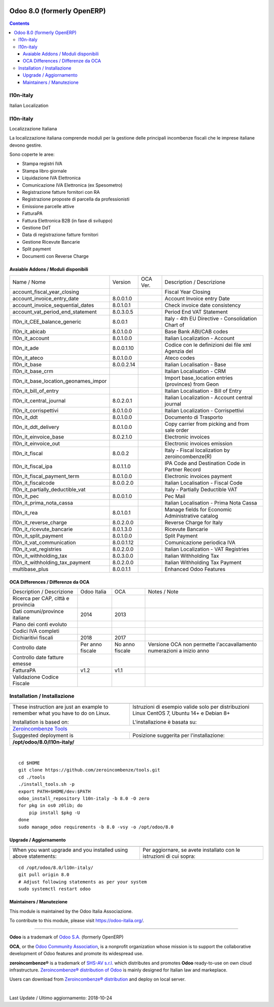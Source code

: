 |Maturity| |Build Status| |license gpl| |Coverage Status| |Codecov Status| |OCA project| |Tech Doc| |Help| |Try Me|

===========================
Odoo 8.0 (formerly OpenERP)
===========================

.. contents::

|en|

l10n-italy
===========

Italian Localization



|it|

l10n-italy
===========

Localizzazione Italiana

La localizzazione italiana comprende moduli per la gestione delle principali
incombenze fiscali che le imprese italiane devono gestire.

Sono coperte le aree:

* Stampa registri IVA
* Stampa libro giornale
* Liquidazione IVA Elettronica
* Comunicazione IVA Elettronica (ex Spesometro)
* Registrazione fatture fornitori con RA
* Registrazione proposte di parcella da professionisti
* Emissione parcelle attive
* FatturaPA
* Fattura Elettronica B2B (in fase di sviluppo)
* Gestione DdT
* Data di registrazione fatture fornitori
* Gestione Ricevute Bancarie
* Split payment
* Documenti con Reverse Charge


Avaiable Addons / Moduli disponibili
-------------------------------------

+--------------------------------------+------------+------------+----------------------------------------------------+
| Name / Nome                          | Version    | OCA Ver.   | Description / Descrizione                          |
+--------------------------------------+------------+------------+----------------------------------------------------+
| account_fiscal_year_closing          | |halt|     | |no_check| | Fiscal Year Closing                                |
+--------------------------------------+------------+------------+----------------------------------------------------+
| account_invoice_entry_date           | 8.0.0.1.0  | |no_check| | Account Invoice entry Date                         |
+--------------------------------------+------------+------------+----------------------------------------------------+
| account_invoice_sequential_dates     | 8.0.1.0.1  | |no_check| | Check invoice date consistency                     |
+--------------------------------------+------------+------------+----------------------------------------------------+
| account_vat_period_end_statement     | 8.0.3.0.5  | |no_check| | Period End VAT Statement                           |
+--------------------------------------+------------+------------+----------------------------------------------------+
| l10n_it_CEE_balance_generic          | 8.0.0.1    | |no_check| | Italy - 4th EU Directive - Consolidation Chart of  |
+--------------------------------------+------------+------------+----------------------------------------------------+
| l10n_it_abicab                       | 8.0.1.0.0  | |no_check| | Base Bank ABI/CAB codes                            |
+--------------------------------------+------------+------------+----------------------------------------------------+
| l10n_it_account                      | 8.0.1.0.0  | |no_check| | Italian Localization - Account                     |
+--------------------------------------+------------+------------+----------------------------------------------------+
| l10n_it_ade                          | 8.0.0.1.10 | |no_check| | Codice con le definizioni dei file xml Agenzia del |
+--------------------------------------+------------+------------+----------------------------------------------------+
| l10n_it_ateco                        | 8.0.1.0.0  | |no_check| | Ateco codes                                        |
+--------------------------------------+------------+------------+----------------------------------------------------+
| l10n_it_base                         | 8.0.0.2.14 | |no_check| | Italian Localisation - Base                        |
+--------------------------------------+------------+------------+----------------------------------------------------+
| l10n_it_base_crm                     | |halt|     | |no_check| | Italian Localisation - CRM                         |
+--------------------------------------+------------+------------+----------------------------------------------------+
| l10n_it_base_location_geonames_impor | |halt|     | |no_check| | Import base_location entries (provinces) from Geon |
+--------------------------------------+------------+------------+----------------------------------------------------+
| l10n_it_bill_of_entry                | |halt|     | |no_check| | Italian Localisation - Bill of Entry               |
+--------------------------------------+------------+------------+----------------------------------------------------+
| l10n_it_central_journal              | 8.0.2.0.1  | |no_check| | Italian Localization - Account central journal     |
+--------------------------------------+------------+------------+----------------------------------------------------+
| l10n_it_corrispettivi                | 8.0.1.0.0  | |no_check| | Italian Localization - Corrispettivi               |
+--------------------------------------+------------+------------+----------------------------------------------------+
| l10n_it_ddt                          | 8.0.1.0.0  | |no_check| | Documento di Trasporto                             |
+--------------------------------------+------------+------------+----------------------------------------------------+
| l10n_it_ddt_delivery                 | 8.0.1.0.0  | |no_check| | Copy carrier from picking and from sale order      |
+--------------------------------------+------------+------------+----------------------------------------------------+
| l10n_it_einvoice_base                | 8.0.2.1.0  | |no_check| | Electronic invoices                                |
+--------------------------------------+------------+------------+----------------------------------------------------+
| l10n_it_einvoice_out                 | |halt|     | |no_check| | Electronic invoices emission                       |
+--------------------------------------+------------+------------+----------------------------------------------------+
| l10n_it_fiscal                       | 8.0.0.2    | |no_check| | Italy - Fiscal localization by zeroincombenze(R)   |
+--------------------------------------+------------+------------+----------------------------------------------------+
| l10n_it_fiscal_ipa                   | 8.0.1.1.0  | |no_check| | IPA Code and Destination Code in Partner Record    |
+--------------------------------------+------------+------------+----------------------------------------------------+
| l10n_it_fiscal_payment_term          | 8.0.1.0.0  | |no_check| | Electronic invoices payment                        |
+--------------------------------------+------------+------------+----------------------------------------------------+
| l10n_it_fiscalcode                   | 8.0.0.2.0  | |no_check| | Italian Localisation - Fiscal Code                 |
+--------------------------------------+------------+------------+----------------------------------------------------+
| l10n_it_partially_deductible_vat     | |halt|     | |no_check| | Italy - Partially Deductible VAT                   |
+--------------------------------------+------------+------------+----------------------------------------------------+
| l10n_it_pec                          | 8.0.0.1.0  | |no_check| | Pec Mail                                           |
+--------------------------------------+------------+------------+----------------------------------------------------+
| l10n_it_prima_nota_cassa             | |halt|     | |no_check| | Italian Localisation - Prima Nota Cassa            |
+--------------------------------------+------------+------------+----------------------------------------------------+
| l10n_it_rea                          | 8.0.1.0.1  | |no_check| | Manage fields for  Economic Administrative catalog |
+--------------------------------------+------------+------------+----------------------------------------------------+
| l10n_it_reverse_charge               | 8.0.2.0.0  | |no_check| | Reverse Charge for Italy                           |
+--------------------------------------+------------+------------+----------------------------------------------------+
| l10n_it_ricevute_bancarie            | 8.0.1.3.0  | |no_check| | Ricevute Bancarie                                  |
+--------------------------------------+------------+------------+----------------------------------------------------+
| l10n_it_split_payment                | 8.0.1.0.0  | |no_check| | Split Payment                                      |
+--------------------------------------+------------+------------+----------------------------------------------------+
| l10n_it_vat_communication            | 8.0.0.1.12 | |no_check| | Comunicazione periodica IVA                        |
+--------------------------------------+------------+------------+----------------------------------------------------+
| l10n_it_vat_registries               | 8.0.2.0.0  | |no_check| | Italian Localization - VAT Registries              |
+--------------------------------------+------------+------------+----------------------------------------------------+
| l10n_it_withholding_tax              | 8.0.3.0.0  | |no_check| | Italian Withholding Tax                            |
+--------------------------------------+------------+------------+----------------------------------------------------+
| l10n_it_withholding_tax_payment      | 8.0.2.0.0  | |no_check| | Italian Withholding Tax Payment                    |
+--------------------------------------+------------+------------+----------------------------------------------------+
| multibase_plus                       | 8.0.0.1.1  | |no_check| | Enhanced Odoo Features                             |
+--------------------------------------+------------+------------+----------------------------------------------------+

OCA Differences / Differenze da OCA
------------------------------------

+--------------------------------------+------------------+-----------------+-----------------------------------------------------------------------------+
| Description / Descrizione            | Odoo Italia      | OCA             | Notes / Note                                                                |
+--------------------------------------+------------------+-----------------+-----------------------------------------------------------------------------+
| Ricerca per CAP, città e provincia   | |check|          | |no_check|      |                                                                             |
+--------------------------------------+------------------+-----------------+-----------------------------------------------------------------------------+
| Dati comuni/province italiane        | 2014             | 2013            |                                                                             |
+--------------------------------------+------------------+-----------------+-----------------------------------------------------------------------------+
| Piano dei conti evoluto              | |check|          | |no_check|      |                                                                             |
+--------------------------------------+------------------+-----------------+-----------------------------------------------------------------------------+
| Codici IVA completi                  | |check|          | |no_check|      |                                                                             |
+--------------------------------------+------------------+-----------------+-----------------------------------------------------------------------------+
| Dichiaritivi fiscali                 | 2018             | 2017            |                                                                             |
+--------------------------------------+------------------+-----------------+-----------------------------------------------------------------------------+
| Controllo date                       | Per anno fiscale | No anno fiscale | Versione OCA non permette l'accavallamento numerazioni a inizio anno        |
+--------------------------------------+------------------+-----------------+-----------------------------------------------------------------------------+
| Controllo date fatture emesse        | |check|          | |no_check|      |                                                                             |
+--------------------------------------+------------------+-----------------+-----------------------------------------------------------------------------+
| FatturaPA                            | v1.2             | v1.1            |                                                                             |
+--------------------------------------+------------------+-----------------+-----------------------------------------------------------------------------+
| Validazione Codice Fiscale           | |check|          | |no_check|      |                                                                             |
+--------------------------------------+------------------+-----------------+-----------------------------------------------------------------------------+



|en|


Installation / Installazione
=============================

+---------------------------------+------------------------------------------+
| |en|                            | |it|                                     |
+---------------------------------+------------------------------------------+
| These instruction are just an   | Istruzioni di esempio valide solo per    |
| example to remember what        | distribuzioni Linux CentOS 7, Ubuntu 14+ |
| you have to do on Linux.        | e Debian 8+                              |
|                                 |                                          |
| Installation is based on:       | L'installazione è basata su:             |
+---------------------------------+------------------------------------------+
| `Zeroincombenze Tools <https://github.com/zeroincombenze/tools>`__         |
+---------------------------------+------------------------------------------+
| Suggested deployment is         | Posizione suggerita per l'installazione: |
+---------------------------------+------------------------------------------+
| **/opt/odoo/8.0/l10n-italy/**                                              |
+----------------------------------------------------------------------------+

|

::

    cd $HOME
    git clone https://github.com/zeroincombenze/tools.git
    cd ./tools
    ./install_tools.sh -p
    export PATH=$HOME/dev:$PATH
    odoo_install_repository l10n-italy -b 8.0 -O zero
    for pkg in os0 z0lib; do
        pip install $pkg -U
    done
    sudo manage_odoo requirements -b 8.0 -vsy -o /opt/odoo/8.0

Upgrade / Aggiornamento
------------------------

+---------------------------------+------------------------------------------+
| |en|                            | |it|                                     |
+---------------------------------+------------------------------------------+
| When you want upgrade and you   | Per aggiornare, se avete installato con  |
| installed using above           | le istruzioni di cui sopra:              |
| statements:                     |                                          |
+---------------------------------+------------------------------------------+

::

    cd /opt/odoo/8.0/l10n-italy/
    git pull origin 8.0
    # Adjust following statements as per your system
    sudo systemctl restart odoo





Maintainers / Manutezione
-------------------------

|Odoo Italia Associazione|

This module is maintained by the Odoo Italia Associazione.

To contribute to this module, please visit https://odoo-italia.org/.


----------------

**Odoo** is a trademark of `Odoo S.A. <https://www.odoo.com/>`__
(formerly OpenERP)

**OCA**, or the `Odoo Community Association <http://odoo-community.org/>`__,
is a nonprofit organization whose mission is to support
the collaborative development of Odoo features and promote its widespread use.

**zeroincombenze®** is a trademark of `SHS-AV s.r.l. <https://www.shs-av.com/>`__
which distributes and promotes **Odoo** ready-to-use on own cloud infrastructure.
`Zeroincombenze® distribution of Odoo <https://wiki.zeroincombenze.org/en/Odoo>`__
is mainly designed for Italian law and markeplace.

Users can download from `Zeroincombenze® distribution <https://github.com/zeroincombenze/OCB>`__
and deploy on local server.


|

Last Update / Ultimo aggiornamento: 2018-10-24

.. |Maturity| image:: https://img.shields.io/badge/maturity-Alfa-red.png
    :target: https://odoo-community.org/page/development-status
    :alt: Alfa
.. |Build Status| image:: https://travis-ci.org/zeroincombenze/l10n-italy.svg?branch=8.0
    :target: https://travis-ci.org/zeroincombenze/l10n-italy
    :alt: github.com
.. |license gpl| image:: https://img.shields.io/badge/licence-AGPL--3-blue.svg
    :target: http://www.gnu.org/licenses/agpl-3.0-standalone.html
    :alt: License: AGPL-3
.. |Coverage Status| image:: https://coveralls.io/repos/github/zeroincombenze/l10n-italy/badge.svg?branch=8.0
    :target: https://coveralls.io/github/zeroincombenze/l10n-italy?branch=8.0
    :alt: Coverage
.. |Codecov Status| image:: https://codecov.io/gh/zeroincombenze/l10n-italy/branch/8.0/graph/badge.svg
    :target: https://codecov.io/gh/zeroincombenze/l10n-italy/branch/8.0
    :alt: Codecov
.. |OCA project| image:: https://www.zeroincombenze.it/wp-content/uploads/ci-ct/prd/button-oca-8.svg
    :target: https://github.com/OCA/l10n-italy/tree/8.0
    :alt: OCA
.. |Tech Doc| image:: https://www.zeroincombenze.it/wp-content/uploads/ci-ct/prd/button-docs-8.svg
    :target: https://wiki.zeroincombenze.org/en/Odoo/8.0/dev
    :alt: Technical Documentation
.. |Help| image:: https://www.zeroincombenze.it/wp-content/uploads/ci-ct/prd/button-help-8.svg
    :target: https://wiki.zeroincombenze.org/it/Odoo/8.0/man
    :alt: Technical Documentation
.. |Try Me| image:: https://www.zeroincombenze.it/wp-content/uploads/ci-ct/prd/button-try-it-8.svg
    :target: https://erp8.zeroincombenze.it
    :alt: Try Me
.. |OCA Codecov Status| image:: badge-oca-codecov
    :target: oca-codecov-URL
    :alt: Codecov
.. |Odoo Italia Associazione| image:: https://www.odoo-italia.org/images/Immagini/Odoo%20Italia%20-%20126x56.png
   :target: https://odoo-italia.org
   :alt: Odoo Italia Associazione
.. |en| image:: https://raw.githubusercontent.com/zeroincombenze/grymb/master/flags/en_US.png
   :target: https://www.facebook.com/groups/openerp.italia/
.. |it| image:: https://raw.githubusercontent.com/zeroincombenze/grymb/master/flags/it_IT.png
   :target: https://www.facebook.com/groups/openerp.italia/
.. |check| image:: https://raw.githubusercontent.com/zeroincombenze/grymb/master/awesome/check.png
.. |no_check| image:: https://raw.githubusercontent.com/zeroincombenze/grymb/master/awesome/no_check.png
.. |menu| image:: https://raw.githubusercontent.com/zeroincombenze/grymb/master/awesome/menu.png
.. |right_do| image:: https://raw.githubusercontent.com/zeroincombenze/grymb/master/awesome/right_do.png
.. |exclamation| image:: https://raw.githubusercontent.com/zeroincombenze/grymb/master/awesome/exclamation.png
.. |warning| image:: https://raw.githubusercontent.com/zeroincombenze/grymb/master/awesome/warning.png
.. |same| image:: https://raw.githubusercontent.com/zeroincombenze/grymb/master/awesome/same.png
.. |late| image:: https://raw.githubusercontent.com/zeroincombenze/grymb/master/awesome/late.png
.. |halt| image:: https://raw.githubusercontent.com/zeroincombenze/grymb/master/awesome/halt.png
.. |info| image:: https://raw.githubusercontent.com/zeroincombenze/grymb/master/awesome/info.png
.. |xml_schema| image:: https://raw.githubusercontent.com/zeroincombenze/grymb/master/certificates/iso/icons/xml-schema.png
   :target: https://raw.githubusercontent.com/zeroincombenze/grymbcertificates/iso/scope/xml-schema.md
.. |DesktopTelematico| image:: https://raw.githubusercontent.com/zeroincombenze/grymb/master/certificates/ade/icons/DesktopTelematico.png
   :target: https://raw.githubusercontent.com/zeroincombenze/grymbcertificates/ade/scope/DesktopTelematico.md
.. |FatturaPA| image:: https://raw.githubusercontent.com/zeroincombenze/grymb/master/certificates/ade/icons/fatturapa.png
   :target: https://raw.githubusercontent.com/zeroincombenze/grymbcertificates/ade/scope/fatturapa.md

